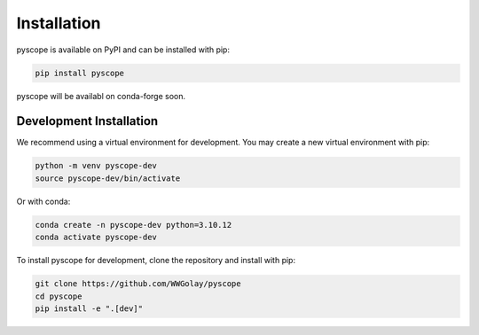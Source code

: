 Installation
============
pyscope is available on PyPI and can be installed with pip:

.. code-block:: bash

    pip install pyscope

pyscope will be availabl on conda-forge soon.

Development Installation
------------------------
We recommend using a virtual environment for development. You may create a new
virtual environment with pip:

.. code-block:: bash

    python -m venv pyscope-dev
    source pyscope-dev/bin/activate

Or with conda:

.. code-block:: bash

    conda create -n pyscope-dev python=3.10.12
    conda activate pyscope-dev

To install pyscope for development, clone the repository and install with pip:

.. code-block:: bash

    git clone https://github.com/WWGolay/pyscope
    cd pyscope
    pip install -e ".[dev]"
